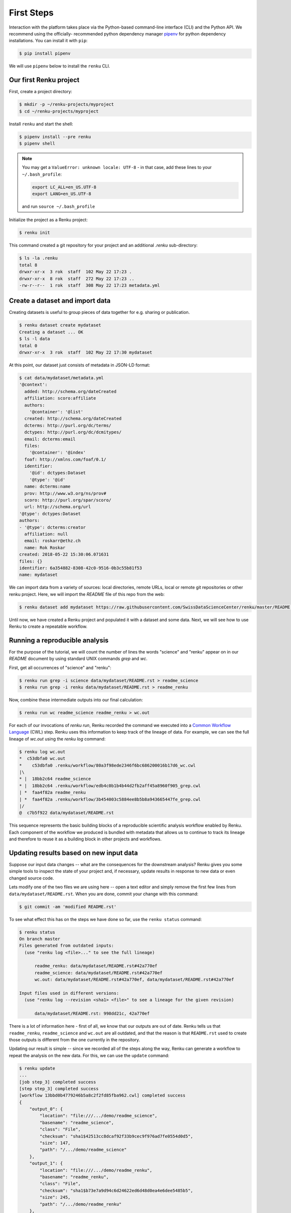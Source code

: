 .. _first_steps:

First Steps
===========

.. meta::
    :description: First steps with Renku
    :keywords: hello world, first steps, starter, primer

Interaction with the platform takes place via the Python-based command-line
interface (CLI) and the Python API. We recommend using the officially-
recommended python dependency manager `pipenv
<https://docs.pipenv.org/basics/>`_ for python dependency installations. You
can install it with ``pip``:

.. code-block:: console

   $ pip install pipenv

We will use ``pipenv`` below to install the ``renku`` CLI.


Our first Renku project
---------------------------

First, create a project directory:

.. code-block:: console

    $ mkdir -p ~/renku-projects/myproject
    $ cd ~/renku-projects/myproject

Install ``renku`` and start the shell:

.. code-block:: console

    $ pipenv install --pre renku
    $ pipenv shell

.. note::

    You may get a ``ValueError: unknown locale: UTF-8`` - in that case, add
    these lines to your ``~/.bash_profile``:

    .. code-block:: bash

        export LC_ALL=en_US.UTF-8
        export LANG=en_US.UTF-8

    and run ``source ~/.bash_profile``


Initialize the project as a Renku project:

.. code-block:: console

    $ renku init

This command created a git repository for your project and an additional
`.renku` sub-directory:

.. code-block:: console

    $ ls -la .renku
    total 8
    drwxr-xr-x  3 rok  staff  102 May 22 17:23 .
    drwxr-xr-x  8 rok  staff  272 May 22 17:23 ..
    -rw-r--r--  1 rok  staff  308 May 22 17:23 metadata.yml

Create a dataset and import data
--------------------------------

Creating datasets is useful to group pieces of data together for e.g. sharing
or publication.

.. code-block:: console

    $ renku dataset create mydataset
    Creating a dataset ... OK
    $ ls -l data
    total 0
    drwxr-xr-x  3 rok  staff  102 May 22 17:30 mydataset

At this point, our dataset just consists of metadata in JSON-LD format:

.. code-block:: console

    $ cat data/mydataset/metadata.yml
    '@context':
      added: http://schema.org/dateCreated
      affiliation: scoro:affiliate
      authors:
        '@container': '@list'
      created: http://schema.org/dateCreated
      dcterms: http://purl.org/dc/terms/
      dctypes: http://purl.org/dc/dcmitypes/
      email: dcterms:email
      files:
        '@container': '@index'
      foaf: http://xmlns.com/foaf/0.1/
      identifier:
        '@id': dctypes:Dataset
        '@type': '@id'
      name: dcterms:name
      prov: http://www.w3.org/ns/prov#
      scoro: http://purl.org/spar/scoro/
      url: http://schema.org/url
    '@type': dctypes:Dataset
    authors:
    - '@type': dcterms:creator
      affiliation: null
      email: roskarr@ethz.ch
      name: Rok Roskar
    created: 2018-05-22 15:30:06.071631
    files: {}
    identifier: 6a354882-8308-42c0-9516-0b3c55b81f53
    name: mydataset

We can import data from a variety of sources: local directories, remote URLs,
local or remote git repositories or other renku project. Here, we will import the
`README` file of this repo from the web:

.. code-block:: console

    $ renku dataset add mydataset https://raw.githubusercontent.com/SwissDataScienceCenter/renku/master/README.rst

Until now, we have created a Renku project and populated it with a dataset and
some data. Next, we will see how to use Renku to create a repeatable workflow.


Running a reproducible analysis
-------------------------------

For the purpose of the tutorial, we will count the number of lines the words
"science" and "renku" appear on in our `README` document by using standard
UNIX commands `grep` and `wc`.

First, get all occurrences of "science" and "renku":

.. code-block:: console

    $ renku run grep -i science data/mydataset/README.rst > readme_science
    $ renku run grep -i renku data/mydataset/README.rst > readme_renku

Now, combine these intermediate outputs into our final calculation:

.. code-block:: console

    $ renku run wc readme_science readme_renku > wc.out

For each of our invocations of `renku run`, Renku recorded the command we
executed into a `Common Workflow Language <http://www.commonwl.org/>`_ (CWL)
step. Renku uses this information to keep track of the lineage of data. For
example, we can see the full lineage of `wc.out` using the `renku log`
command:

.. code-block:: console

    $ renku log wc.out
    *  c53dbfa0 wc.out
    *    c53dbfa0 .renku/workflow/80a3f98ede2346f6bc686200016b17d6_wc.cwl
    |\
    * |  18bb2c64 readme_science
    * |  18bb2c64 .renku/workflow/edb4c0b1b4b44d2fb2aff45a8960f905_grep.cwl
    | *  faa4f82a readme_renku
    | *  faa4f82a .renku/workflow/3b454003c5884ee8b5b8a943665447fe_grep.cwl
    |/
    @  c7b5f922 data/mydataset/README.rst


This sequence represents the basic building blocks of a reproducible
scientific analysis workflow enabled by Renku. Each component of the workflow
we produced is bundled with metadata that allows us to continue to track
its lineage and therefore to reuse it as a building block in other projects
and workflows.


Updating results based on new input data
----------------------------------------

Suppose our input data changes -- what are the consequences for the downstream
analysis? Renku gives you some simple tools to inspect the state of your
project and, if necessary, update results in response to new data or even
changed source code.

Lets modify one of the two files we are using here -- open a text editor and
simply remove the first few lines from ``data/mydataset/README.rst``. When you are done, commit your change with this command:

.. code-block:: console

    $ git commit -am 'modified README.rst'

To see what effect this has on the steps we have done so far, use the ``renku status`` command:

.. code-block:: console

    $ renku status
    On branch master
    Files generated from outdated inputs:
      (use "renku log <file>..." to see the full lineage)

          readme_renku: data/mydataset/README.rst#42a770ef
          readme_science: data/mydataset/README.rst#42a770ef
          wc.out: data/mydataset/README.rst#42a770ef, data/mydataset/README.rst#42a770ef

    Input files used in different versions:
      (use "renku log --revision <sha1> <file>" to see a lineage for the given revision)

          data/mydataset/README.rst: 998dd21c, 42a770ef

There is a lot of information here - first of all, we know that our outputs
are out of date. Renku tells us that ``readme_renku``, ``readme_science`` and
``wc.out`` are all outdated, and that the reason is that ``README.rst`` used
to create those outputs is different from the one currently in the repository.

Updating our result is simple -- since we recorded all of the steps along the
way, Renku can generate a workflow to repeat the analysis on the new data. For
this, we can use the ``update`` command:

.. code-block:: console

    $ renku update
    ...
    [job step_3] completed success
    [step step_3] completed success
    [workflow 13bbd0b4779246b5a8c2f2fd85fba962.cwl] completed success
    {
        "output_0": {
            "location": "file:///.../demo/readme_science",
            "basename": "readme_science",
            "class": "File",
            "checksum": "sha1$42513cc8dcaf92f33b9cec9f976ad7fe0554d0d5",
            "size": 147,
            "path": "/.../demo/readme_science"
        },
        "output_1": {
            "location": "file:///.../demo/readme_renku",
            "basename": "readme_renku",
            "class": "File",
            "checksum": "sha1$b73e7a9d94c6d24622ed6d48d0ea4e6dee5485b5",
            "size": 245,
            "path": "/.../demo/readme_renku"
        },
        "output_2": {
            "location": "file:///.../demo/wc.out",
            "basename": "wc.out",
            "class": "File",
            "checksum": "sha1$803e3e8c3c0f6d5985bc2192f4ac727bef6eaf5b",
            "size": 327,
            "path": "/.../demo/wc.out"
        }
    }
    Final process status is success


Making your project live on the Renku platform
----------------------------------------------

So far, the project we have created exists only on your machine. When you want
to share the project with others, it is necessary to upload it to a server. To
get started, navigate to the Renku platform URL in your browser -- if you spun
up your own platform for testing purposes following e.g. `the quickstart
instructions <setup.rst>`_, this will be at http://renku.build.

The first page allows you to explore public data. You can log in by clicking
in the upper-right of the frame:

.. image:: ../_static/images/renku-login.png

After you log in, create a new project by clicking the "+" in the upper right.
Call it "First steps" and enter a brief description. Set the project to have
restricted visibility:

.. image:: ../_static/images/create-project.png

In Renku, the primary means of exchanging information between your machine and
the server is via your project repository. Under the hood, we are using  the
`git version control system <https://git-scm.com/>`_ - if you are not
familiar with it yet, we strongly recommend that you read some of the
`excellent available documentation <https://git-scm.com/doc/ext>`_ -- it will
definitely come in handy not only for working with Renku but working with any
projects requiring version control.

To link the project on your machine to the project we just created, you need
to create a "remote", which is basically a pointer to a server that will host
your project on-line. Once you create the project, navigate to the
``Settings`` tab and copy the text next to the ``SSH`` box:

.. image:: ../_static/images/project-settings.png

In your terminal, run the following commands in your project directory:

.. code-block:: console

    $ git remote add origin <copied text from SSH box above>
    $ git push --set-upstream origin master

You now have a version of your project hosted on-line on the Renku platform.


Basic components of the web user interface
------------------------------------------

The Renku platform provides you with a simple user interface where you can
initiate discussions (Ku) about any aspect of your project, view interactive
notebooks and even initiate new computations.


Kus
^^^

A "Ku" is a basic building block of a Renku poem - in our case, it is the
essential  component of a data analytics process. It is the primary way to
communicate about results, code, and data with collaborators. Once inside a
project, you can start a Ku by clicking on the "+" in the upper right and
selecting "ku":

.. image:: ../_static/images/create-ku.png

Once the Ku is created you can completing it by creating "contributions" -
these might be questions you want to ask of the data, descriptions of a
solution to a problem or anything in between.

The Ku contributions support full markdown formatting and even embedded media
elements such as images, code files or jupyter notebooks. To embed a file from
your repository, simply follow the syntax

.. code-block:: console

    ![description](location)

Note that as you start to type the ``location``, you will automatically be
shown a mini file-browser with which you can navigate to the file you need.


File lineage viewer
^^^^^^^^^^^^^^^^^^^

Navigate to the ``Files`` tab and click on ``Data``. Recall that we used
``README.rst`` as the basic starting point in the workflow we created earlier.
Clicking on it will show you the *lineage graph*:

.. image:: ../_static/images/lineage-graph.png

This shows you the dependencies between inputs and outputs as well as the
execution steps that connect them.


Notebooks
^^^^^^^^^

In Renku, all of the changes to your code and data are recorded and versioned
automatically. In addition, you have the option to spawn a jupyter notebook to
interactively work with your project. To start a notebook server, navigate to
``Notebooks`` under the ``Files`` tab. If you have any notebooks saved in the
``notebooks`` directory in your project (which at this point of the tutorial
we do not), they will appear there. Otherwise, you are presented a ``Launch
Notebooks Server`` button which you can use to create a new (blank) notebook.


Where to go from here
^^^^^^^^^^^^^^^^^^^^^

**CLI**: For documentation of the Renku command-line interface, follow the `renku
python CLI docs <http://renku-python.readthedocs.io/en/latest/cli.html>`_.
